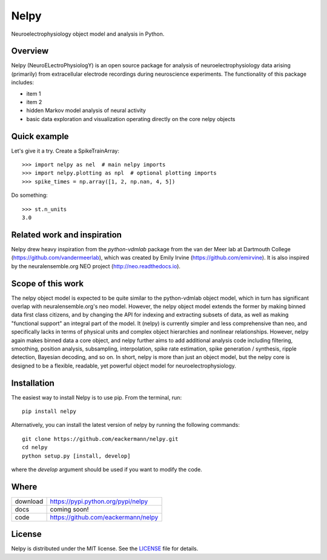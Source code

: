 =====
Nelpy
=====

Neuroelectrophysiology object model and analysis in Python.

Overview
========
Nelpy (NeuroELectroPhysiologY) is an open source package for analysis of
neuroelectrophysiology data arising (primarily) from extracellular
electrode recordings during neuroscience experiments. The functionality
of this package includes:

- item 1
- item 2
- hidden Markov model analysis of neural activity
- basic data exploration and visualization operating directly on the core nelpy objects

Quick example
=============

Let's give it a try. Create a SpikeTrainArray::

    >>> import nelpy as nel  # main nelpy imports
    >>> import nelpy.plotting as npl  # optional plotting imports
    >>> spike_times = np.array([1, 2, np.nan, 4, 5])

Do something::

    >>> st.n_units
    3.0

Related work and inspiration
============================
Nelpy drew heavy inspiration from the `python-vdmlab` package from the
van der Meer lab at Dartmouth College (https://github.com/vandermeerlab),
which was created by Emily Irvine (https://github.com/emirvine). It is
also inspired by the neuralensemble.org NEO project (http://neo.readthedocs.io).

Scope of this work
==================
The nelpy object model is expected to be quite similar to the python-vdmlab object
model, which in turn has significant overlap with neuralensemble.org's neo
model. However, the nelpy object model extends the former by making binned data
first class citizens, and by changing the API for indexing and extracting subsets
of data, as well as making "functional support" an integral part of the model. It
(nelpy) is currently simpler and less comprehensive than neo, and specifically lacks in
terms of physical units and complex object hierarchies and nonlinear relationships.
However, nelpy again makes binned data a core object, and nelpy further aims to
add additional analysis code including filtering, smoothing, position analysis,
subsampling, interpolation, spike rate estimation, spike generation / synthesis,
ripple detection, Bayesian decoding, and so on. In short, nelpy is more than just
an object model, but the nelpy core is designed to be a flexible, readable, yet
powerful object model for neuroelectrophysiology.

Installation
============

The easiest way to install Nelpy is to use pip. From the terminal, run::

    pip install nelpy

Alternatively, you can install the latest version of nelpy by running the following commands::

    git clone https://github.com/eackermann/nelpy.git
    cd nelpy
    python setup.py [install, develop]

where the `develop` argument should be used if you want to modify the code.

Where
=====

===================   ========================================================
 download             https://pypi.python.org/pypi/nelpy
 docs                 coming soon!
 code                 https://github.com/eackermann/nelpy
===================   ========================================================

License
=======

Nelpy is distributed under the MIT license. See the `LICENSE <LICENSE>`_ file for details.
